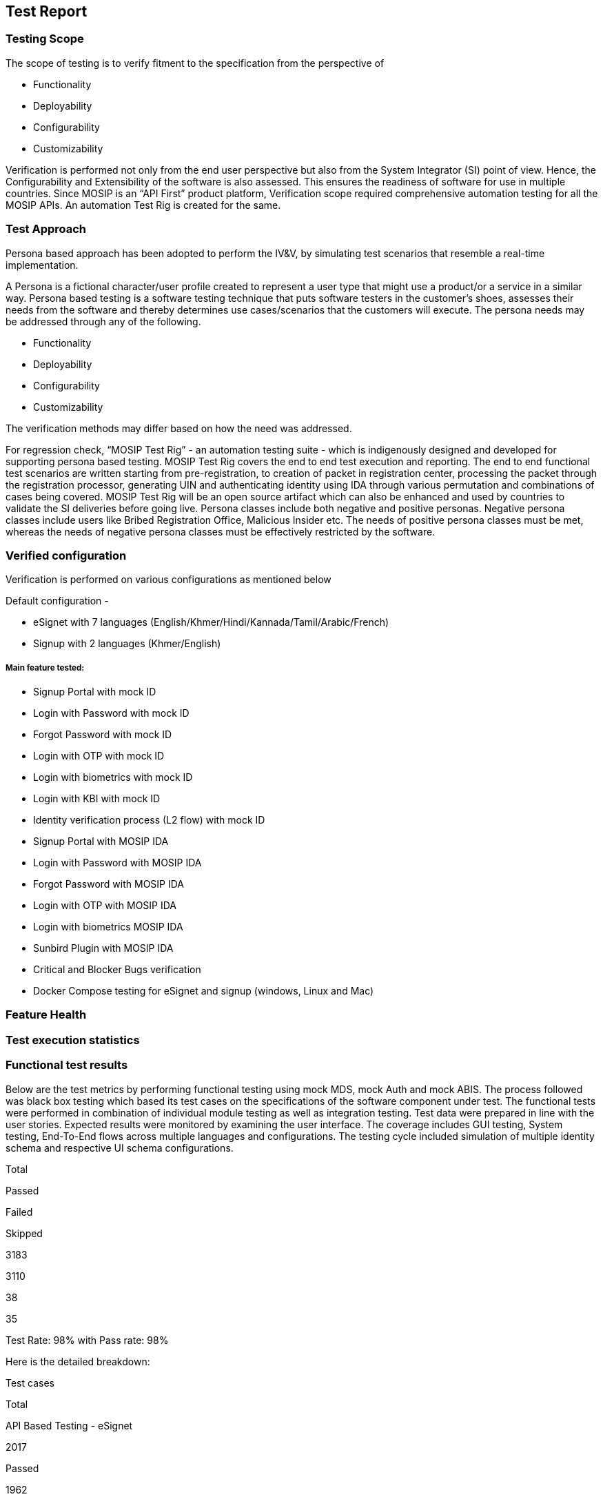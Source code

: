 == Test Report

=== Testing Scope

The scope of testing is to verify fitment to the specification from the
perspective of

* Functionality
* Deployability
* Configurability
* Customizability

Verification is performed not only from the end user perspective but
also from the System Integrator (SI) point of view. Hence, the
Configurability and Extensibility of the software is also assessed. This
ensures the readiness of software for use in multiple countries. Since
MOSIP is an “API First” product platform, Verification scope required
comprehensive automation testing for all the MOSIP APIs. An automation
Test Rig is created for the same.

=== Test Approach

Persona based approach has been adopted to perform the IV&V, by
simulating test scenarios that resemble a real-time implementation.

A Persona is a fictional character/user profile created to represent a
user type that might use a product/or a service in a similar way.
Persona based testing is a software testing technique that puts software
testers in the customer’s shoes, assesses their needs from the software
and thereby determines use cases/scenarios that the customers will
execute. The persona needs may be addressed through any of the
following.

* Functionality
* Deployability
* Configurability
* Customizability

The verification methods may differ based on how the need was addressed.

For regression check, “MOSIP Test Rig” - an automation testing suite -
which is indigenously designed and developed for supporting persona
based testing. MOSIP Test Rig covers the end to end test execution and
reporting. The end to end functional test scenarios are written starting
from pre-registration, to creation of packet in registration center,
processing the packet through the registration processor, generating UIN
and authenticating identity using IDA through various permutation and
combinations of cases being covered. MOSIP Test Rig will be an open
source artifact which can also be enhanced and used by countries to
validate the SI deliveries before going live. Persona classes include
both negative and positive personas. Negative persona classes include
users like Bribed Registration Office, Malicious Insider etc. The needs
of positive persona classes must be met, whereas the needs of negative
persona classes must be effectively restricted by the software.

=== Verified configuration

Verification is performed on various configurations as mentioned below

Default configuration -

* eSignet with 7 languages
(English/Khmer/Hindi/Kannada/Tamil/Arabic/French)
* Signup with 2 languages (Khmer/English)

===== Main feature tested:

* Signup Portal with mock ID
* Login with Password with mock ID
* Forgot Password with mock ID
* Login with OTP with mock ID
* Login with biometrics with mock ID
* Login with KBI with mock ID
* Identity verification process (L2 flow) with mock ID
* Signup Portal with MOSIP IDA
* Login with Password with MOSIP IDA
* Forgot Password with MOSIP IDA
* Login with OTP with MOSIP IDA
* Login with biometrics MOSIP IDA
* Sunbird Plugin with MOSIP IDA
* Critical and Blocker Bugs verification
* Docker Compose testing for eSignet and signup (windows, Linux and Mac)

=== Feature Health

=== Test execution statistics

=== Functional test results

Below are the test metrics by performing functional testing using mock
MDS, mock Auth and mock ABIS. The process followed was black box testing
which based its test cases on the specifications of the software
component under test. The functional tests were performed in combination
of individual module testing as well as integration testing. Test data
were prepared in line with the user stories. Expected results were
monitored by examining the user interface. The coverage includes GUI
testing, System testing, End-To-End flows across multiple languages and
configurations. The testing cycle included simulation of multiple
identity schema and respective UI schema configurations.

Total

Passed

Failed

Skipped

3183

3110

38

35

Test Rate: 98% with Pass rate: 98%

Here is the detailed breakdown:

Test cases

Total

API Based Testing - eSignet

2017

Passed

1962

Failed

20

Skipped

35

UI Based Testing

1166

Passed

1148

Failed

18

Skipped

0

API Testrig results for eSignet and Signup with Mock ID:

Test cases

Total

API Based Testrig - eSignet

Total

1011

Passed

93

Failed

0

Skipped

0

Ignored

918

API Based Testrig - eSignet-signup

585

Passed

559

Failed

0

Skipped

0

Ignored

26

API Testrig results for eSignet and Signup with MOSIP ID:

Test cases

Total

API Based Testrig - eSignet

1011

Passed

842

Failed

0

Skipped

0

Ignored

169

API Based Testrig - eSignet-signup

585

Passed

301

Failed

1

Skipped

0

Ignored

283

API Testrig results for eSignet and Signup with Sunbird:

Test cases

Total

API Based Testrig - Sunbird

1011

Passed

93

Failed

0

Skipped

0

Ignored

918

++{++% hint style="`warning`" %} *Note*: In API Based testing, 35 test
cases are marked as skipped as they were not automated and cannot be
tested using postman. ++{++% endhint %}

===== Detailed Test metrics:

Below are the detailed test metrics by performing manual/automation
testing. The project metrics are derived from Defect density, Test
coverage, Test execution coverage, test tracking, and efficiency.

The various metrics that assist in test tracking and efficiency are as
follows:

* Passed Test Cases Coverage: It measures the percentage of passed test
cases. (Number of passed tests / Total number of tests executed) x 100
* Failed Test Case Coverage: It measures the percentage of all failed
test cases. (Number of failed tests / Total number of test cases
executed) x 100

===== Sonar Report:

Repo Name

Branch Name

Release Version (POM)

Coverage (++>++80%)

Reliability (0)

Security (0)

Hotspots (0)

Duplications(Less than 3%)

eSigent

release-1.6.x

release-1.6.1

86.2

0

0

0

0%

eSignet Signup

release-1.2.x

release-1.2.1

79.3

0

0

0

0%

esignet-mock-services

release-0.11.x

release-0.11.1

83.3

0

0

0

0%

esignet-plugins(mock-plugin)

release-1.3.x

release-1.3.2

83.0

0

0

0

2.9%

esignet-plugins(mosip-identity-plugin)

release-1.3.2

release-1.3.2

83.6

0

0

0

0%

esignet-plugins(sunbird-rc-plugin)

release-1.3.2

release-1.3.2

83

0

0

0

0%

'''''
